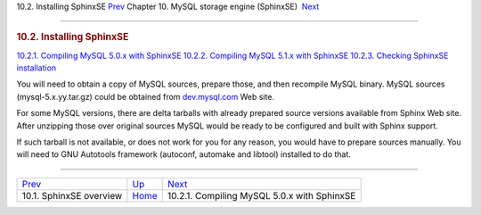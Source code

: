 .. raw:: html

   <div class="navheader">

10.2. Installing SphinxSE
`Prev <sphinxse-overview.html>`__ 
Chapter 10. MySQL storage engine (SphinxSE)
 `Next <sphinxse-mysql50.html>`__

--------------

.. raw:: html

   </div>

.. raw:: html

   <div class="sect1">

.. raw:: html

   <div class="titlepage">

.. raw:: html

   <div>

.. raw:: html

   <div>

.. rubric:: 10.2. Installing SphinxSE
   :name: installing-sphinxse
   :class: title

.. raw:: html

   </div>

.. raw:: html

   </div>

.. raw:: html

   </div>

.. raw:: html

   <div class="toc">

`10.2.1. Compiling MySQL 5.0.x with SphinxSE <sphinxse-mysql50.html>`__
`10.2.2. Compiling MySQL 5.1.x with SphinxSE <sphinxse-mysql51.html>`__
`10.2.3. Checking SphinxSE installation <sphinxse-checking.html>`__

.. raw:: html

   </div>

You will need to obtain a copy of MySQL sources, prepare those, and then
recompile MySQL binary. MySQL sources (mysql-5.x.yy.tar.gz) could be
obtained from `dev.mysql.com <http://dev.mysql.com>`__ Web site.

For some MySQL versions, there are delta tarballs with already prepared
source versions available from Sphinx Web site. After unzipping those
over original sources MySQL would be ready to be configured and built
with Sphinx support.

If such tarball is not available, or does not work for you for any
reason, you would have to prepare sources manually. You will need to GNU
Autotools framework (autoconf, automake and libtool) installed to do
that.

.. raw:: html

   </div>

.. raw:: html

   <div class="navfooter">

--------------

+--------------------------------------+--------------------------+------------------------------------------------+
| `Prev <sphinxse-overview.html>`__    | `Up <sphinxse.html>`__   |  `Next <sphinxse-mysql50.html>`__              |
+--------------------------------------+--------------------------+------------------------------------------------+
| 10.1. SphinxSE overview              | `Home <index.html>`__    |  10.2.1. Compiling MySQL 5.0.x with SphinxSE   |
+--------------------------------------+--------------------------+------------------------------------------------+

.. raw:: html

   </div>
